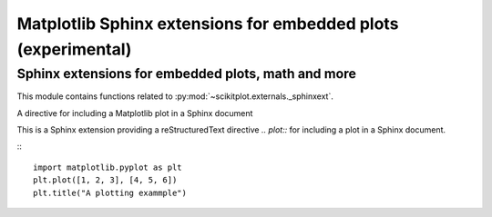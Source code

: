 

.. _sphinxext-index:
======================================================================
Matplotlib Sphinx extensions for embedded plots (experimental)
======================================================================


Sphinx extensions for embedded plots, math and more
----------------------------------------------------------------------

This module contains functions related to :py:mod:`~scikitplot.externals._sphinxext`.


A directive for including a Matplotlib plot in a Sphinx document

This is a Sphinx extension providing a reStructuredText directive `.. plot::` for including a plot in a Sphinx document.

::
   .. plot:: path/to/plot.py

::

   import matplotlib.pyplot as plt
   plt.plot([1, 2, 3], [4, 5, 6])
   plt.title("A plotting exammple")

.. seealso::

   * https://matplotlib.org/stable/api/sphinxext_plot_directive_api.html
   * https://matplotlib.org/sampledoc/extensions.html#sphinx-extensions-for-embedded-plots-math-and-more
